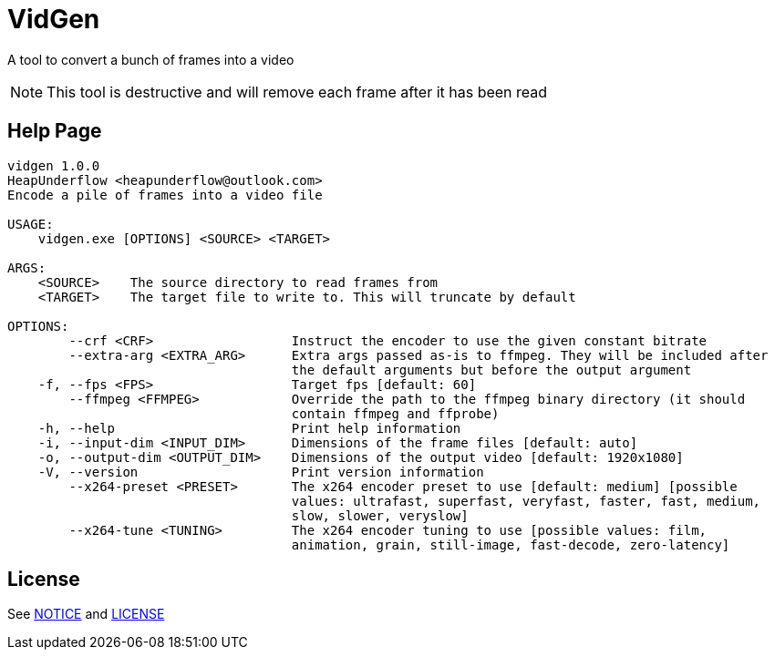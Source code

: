# VidGen

A tool to convert a bunch of frames into a video

NOTE: This tool is destructive and will remove each frame after it has been read

## Help Page

```
vidgen 1.0.0
HeapUnderflow <heapunderflow@outlook.com>
Encode a pile of frames into a video file

USAGE:
    vidgen.exe [OPTIONS] <SOURCE> <TARGET>

ARGS:
    <SOURCE>    The source directory to read frames from
    <TARGET>    The target file to write to. This will truncate by default

OPTIONS:
        --crf <CRF>                  Instruct the encoder to use the given constant bitrate
        --extra-arg <EXTRA_ARG>      Extra args passed as-is to ffmpeg. They will be included after
                                     the default arguments but before the output argument
    -f, --fps <FPS>                  Target fps [default: 60]
        --ffmpeg <FFMPEG>            Override the path to the ffmpeg binary directory (it should
                                     contain ffmpeg and ffprobe)
    -h, --help                       Print help information
    -i, --input-dim <INPUT_DIM>      Dimensions of the frame files [default: auto]
    -o, --output-dim <OUTPUT_DIM>    Dimensions of the output video [default: 1920x1080]
    -V, --version                    Print version information
        --x264-preset <PRESET>       The x264 encoder preset to use [default: medium] [possible
                                     values: ultrafast, superfast, veryfast, faster, fast, medium,
                                     slow, slower, veryslow]
        --x264-tune <TUNING>         The x264 encoder tuning to use [possible values: film,
                                     animation, grain, still-image, fast-decode, zero-latency]
```

## License

See link:NOTICE[NOTICE] and link:LICENSE[LICENSE]